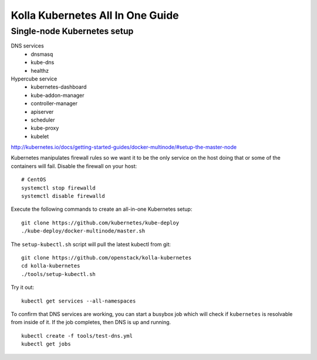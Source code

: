 .. kubernetes-all-in-one:

=================================
Kolla Kubernetes All In One Guide
=================================

Single-node Kubernetes setup
============================

DNS services
  - dnsmasq
  - kube-dns
  - healthz

Hypercube service
  - kubernetes-dashboard
  - kube-addon-manager
  - controller-manager
  - apiserver
  - scheduler
  - kube-proxy
  - kubelet

http://kubernetes.io/docs/getting-started-guides/docker-multinode/#setup-the-master-node

Kubernetes manipulates firewall rules so we want it to be the only service on
the host doing that or some of the containers will fail.  Disable the firewall
on your host::

  # CentOS
  systemctl stop firewalld
  systemctl disable firewalld

Execute the following commands to create an all-in-one Kubernetes setup::

   git clone https://github.com/kubernetes/kube-deploy
   ./kube-deploy/docker-multinode/master.sh

The ``setup-kubectl.sh`` script will pull the latest kubectl from git::

  git clone https://github.com/openstack/kolla-kubernetes
  cd kolla-kubernetes
  ./tools/setup-kubectl.sh

Try it out::

   kubectl get services --all-namespaces

To confirm that DNS services are working, you can start a busybox job which will
check if ``kubernetes`` is resolvable from inside of it.  If the job completes,
then DNS is up and running.

::

  kubectl create -f tools/test-dns.yml
  kubectl get jobs
